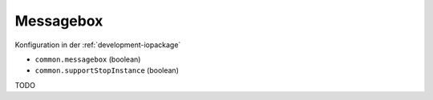 .. _development-messagebox:

Messagebox
==========

Konfiguration in der :ref:`development-iopackage`

- ``common.messagebox`` (boolean)
- ``common.supportStopInstance`` (boolean)

TODO
